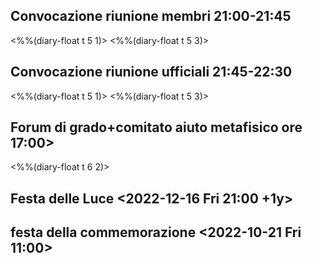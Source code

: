  # Attività AMORC

** Convocazione riunione membri 21:00-21:45
 <%%(diary-float t 5 1)>
 <%%(diary-float t 5 3)>

** Convocazione riunione ufficiali 21:45-22:30
<%%(diary-float t 5 1)>
<%%(diary-float t 5 3)>

** Forum di grado+comitato aiuto metafisico ore 17:00>
<%%(diary-float t 6 2)>

** Festa delle Luce <2022-12-16 Fri 21:00 +1y>

** festa della commemorazione <2022-10-21 Fri 11:00>
